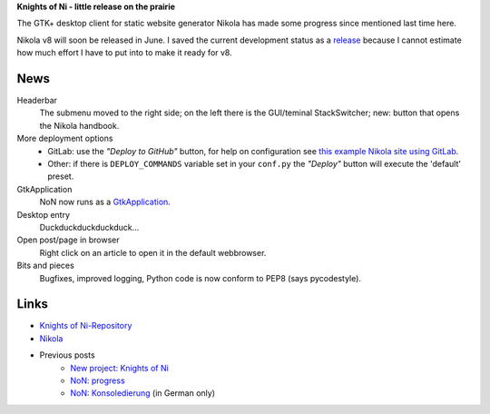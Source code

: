 .. title: NoN: Fortschritte und Release
.. slug: non-release
.. date: 2018-05-28 18:01:55 UTC+02:00
.. tags: nikola,python,non
.. category: repository
.. link: 
.. description: 
.. type: text

**Knights of Ni - little release on the prairie**

The GTK+ desktop client for static website generator Nikola has made some progress since mentioned last time here.

Nikola v8 will soon be released in June. I saved the current development status as a `release <https://github.com/encarsia/non/releases/tag/v.0.4>`_ because I cannot estimate how much effort I have to put into to make it ready for v8.

News
====

Headerbar
    The submenu moved to the right side; on the left there is the GUI/teminal StackSwitcher; new: button that opens the Nikola handbook.

More deployment options
    * GitLab: use the *"Deploy to GitHub"* button, for help on configuration see `this example Nikola site using GitLab <https://gitlab.com/pages/nikola>`_.
    * Other: if there is ``DEPLOY_COMMANDS`` variable set in your ``conf.py`` the *"Deploy"* button will execute the 'default' preset.
    
GtkApplication
    NoN now runs as a `GtkApplication <link://slug/application>`_.

Desktop entry
    Duckduckduckduckduck...

Open post/page in browser
    Right click on an article to open it in the default webbrowser.
    
Bits and pieces
    Bugfixes, improved logging, Python code is now conform to PEP8 (says pycodestyle).

.. thumbnail:: /images/non3.png

Links
=====

* `Knights of Ni-Repository <https://github.com/encarsia/non>`_
* `Nikola <https://getnikola.com>`_
* Previous posts
   * `New project: Knights of Ni <link://slug/neues-projekt-knights-of-ni>`_
   * `NoN: progress <link://slug/non-fortschritte>`_
   * `NoN: Konsoledierung <link://slug/non-konsole>`_ (in German only)

